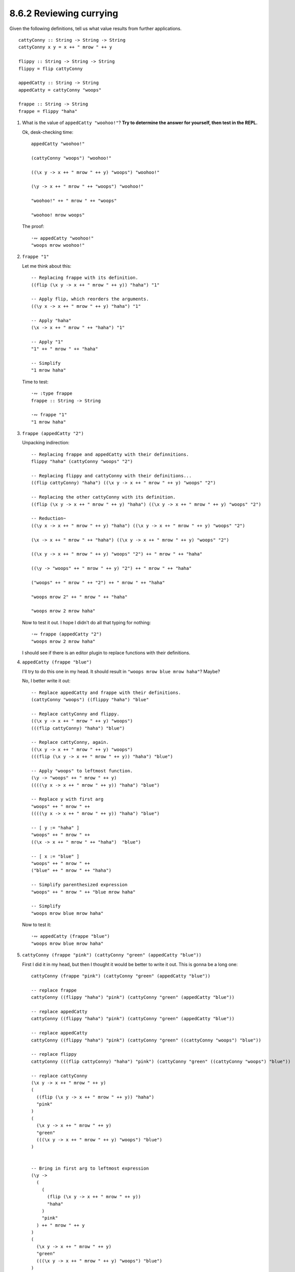 8.6.2 Reviewing currying
^^^^^^^^^^^^^^^^^^^^^^^^
Given the following definitions, tell us what value results from further
applications. ::

  cattyConny :: String -> String -> String
  cattyConny x y = x ++ " mrow " ++ y

  flippy :: String -> String -> String
  flippy = flip cattyConny

  appedCatty :: String -> String
  appedCatty = cattyConny "woops"

  frappe :: String -> String
  frappe = flippy "haha"

1. What is the value of ``appedCatty "woohoo!"``? **Try to determine the answer
   for yourself, then test in the REPL.**

   Ok, desk-checking time::

     appedCatty "woohoo!"

     (cattyConny "woops") "woohoo!"

     ((\x y -> x ++ " mrow " ++ y) "woops") "woohoo!"

     (\y -> x ++ " mrow " ++ "woops") "woohoo!"

     "woohoo!" ++ " mrow " ++ "woops"

     "woohoo! mrow woops"

   The proof::

     ·∾ appedCatty "woohoo!"
     "woops mrow woohoo!"

2. ``frappe "1"``

   Let me think about this::

     -- Replacing frappe with its definition.
     ((flip (\x y -> x ++ " mrow " ++ y)) "haha") "1"

     -- Apply flip, which reorders the arguments.
     ((\y x -> x ++ " mrow " ++ y) "haha") "1"

     -- Apply "haha"
     (\x -> x ++ " mrow " ++ "haha") "1"

     -- Apply "1"
     "1" ++ " mrow " ++ "haha"

     -- Simplify
     "1 mrow haha"

   Time to test::

     ·∾ :type frappe
     frappe :: String -> String

     ·∾ frappe "1"
     "1 mrow haha"

3. ``frappe (appedCatty "2")``

   Unpacking indirection::

     -- Replacing frappe and appedCatty with their definnitions.
     flippy "haha" (cattyConny "woops" "2")

     -- Replacing flippy and cattyConny with their definitions...
     ((flip cattyConny) "haha") ((\x y -> x ++ " mrow " ++ y) "woops" "2")

     -- Replacing the other cattyConny with its definition.
     ((flip (\x y -> x ++ " mrow " ++ y) "haha") ((\x y -> x ++ " mrow " ++ y) "woops" "2")

     -- Reduction~
     ((\y x -> x ++ " mrow " ++ y) "haha") ((\x y -> x ++ " mrow " ++ y) "woops" "2")

     (\x -> x ++ " mrow " ++ "haha") ((\x y -> x ++ " mrow " ++ y) "woops" "2")

     ((\x y -> x ++ " mrow " ++ y) "woops" "2") ++ " mrow " ++ "haha"

     ((\y -> "woops" ++ " mrow " ++ y) "2") ++ " mrow " ++ "haha"

     ("woops" ++ " mrow " ++ "2") ++ " mrow " ++ "haha"

     "woops mrow 2" ++ " mrow " ++ "haha"

     "woops mrow 2 mrow haha"

   Now to test it out. I hope I didn't do all that typing for nothing::

     ·∾ frappe (appedCatty "2")
     "woops mrow 2 mrow haha"

   I should see if there is an editor plugin to replace functions with their
   definitions.

4. ``appedCatty (frappe "blue")``

   I'll try to do this one in my head. It should result in ``"woops mrow blue
   mrow haha"``? Maybe?

   No, I better write it out::

     -- Replace appedCatty and frappe with their definitions.
     (cattyConny "woops") ((flippy "haha") "blue"

     -- Replace cattyConny and flippy.
     ((\x y -> x ++ " mrow " ++ y) "woops")
     (((flip cattyConny) "haha") "blue")

     -- Replace cattyConny, again.
     ((\x y -> x ++ " mrow " ++ y) "woops")
     (((flip (\x y -> x ++ " mrow " ++ y)) "haha") "blue")

     -- Apply "woops" to leftmost function.
     (\y -> "woops" ++ " mrow " ++ y)
     ((((\y x -> x ++ " mrow " ++ y)) "haha") "blue")

     -- Replace y with first arg
     "woops" ++ " mrow " ++
     ((((\y x -> x ++ " mrow " ++ y)) "haha") "blue")

     -- [ y := "haha" ]
     "woops" ++ " mrow " ++
     ((\x -> x ++ " mrow " ++ "haha")  "blue")

     -- [ x := "blue" ]
     "woops" ++ " mrow " ++
     ("blue" ++ " mrow " ++ "haha")

     -- Simplify parenthesized expression
     "woops" ++ " mrow " ++ "blue mrow haha"

     -- Simplify
     "woops mrow blue mrow haha"

   Now to test it::

     ·∾ appedCatty (frappe "blue")
     "woops mrow blue mrow haha"

5. ``cattyConny (frappe "pink") (cattyConny "green" (appedCatty "blue"))``

   First I did it in my head, but then I thought it would be better to write it
   out. This is gonna be a long one::

     cattyConny (frappe "pink") (cattyConny "green" (appedCatty "blue"))

     -- replace frappe
     cattyConny ((flippy "haha") "pink") (cattyConny "green" (appedCatty "blue"))

     -- replace appedCatty
     cattyConny ((flippy "haha") "pink") (cattyConny "green" (appedCatty "blue"))

     -- replace appedCatty
     cattyConny ((flippy "haha") "pink") (cattyConny "green" ((cattyConny "woops") "blue"))

     -- replace flippy
     cattyConny (((flip cattyConny) "haha") "pink") (cattyConny "green" ((cattyConny "woops") "blue"))

     -- replace cattyConny
     (\x y -> x ++ " mrow " ++ y)
     (
       ((flip (\x y -> x ++ " mrow " ++ y)) "haha")
       "pink"
     )
     (
       (\x y -> x ++ " mrow " ++ y)
       "green"
       (((\x y -> x ++ " mrow " ++ y) "woops") "blue")
     )


     -- Bring in first arg to leftmost expression
     (\y ->
       (
         (
           (flip (\x y -> x ++ " mrow " ++ y))
           "haha"
         )
         "pink"
       ) ++ " mrow " ++ y
     )
     (
       (\x y -> x ++ " mrow " ++ y)
       "green"
       (((\x y -> x ++ " mrow " ++ y) "woops") "blue")
     )


     -- Bring in next arg to leftmost expression
     (
       (
         (flip (\x y -> x ++ " mrow " ++ y))
         "haha"
       )
       "pink"
     )
     ++ " mrow " ++
     (
       (\x y -> x ++ " mrow " ++ y)
       "green"
       (((\x y -> x ++ " mrow " ++ y) "woops") "blue")
     )


     -- Apply flip
     (
       (
         (\y x -> x ++ " mrow " ++ y)
         "haha"
       )
       "pink"
     )
     ++ " mrow " ++
     (
       (\x y -> x ++ " mrow " ++ y)
       "green"
       (((\x y -> x ++ " mrow " ++ y) "woops") "blue")
     )


     -- Apply "haha"
     (
      (\x -> x ++ " mrow " ++ "haha")
       "pink"
     )
     ++ " mrow " ++
     (
       (\x y -> x ++ " mrow " ++ y)
       "green"
       (((\x y -> x ++ " mrow " ++ y) "woops") "blue")
     )


     -- Apply "pink"
     ("pink" ++ " mrow " ++ "haha")
     ++ " mrow " ++
     (
       (\x y -> x ++ " mrow " ++ y)
       "green"
       (((\x y -> x ++ " mrow " ++ y) "woops") "blue")
     )


     -- Simplify
     "pink mrow haha mrow " ++
     (
       (\x y -> x ++ " mrow " ++ y)
       "green"
       (((\x y -> x ++ " mrow " ++ y) "woops") "blue")
     )


     -- Apply "green"
     "pink mrow haha mrow " ++
     (
       (\y -> "green" ++ " mrow " ++ y)
       (((\x y -> x ++ " mrow " ++ y) "woops") "blue")
     )


     -- Apply first arg
     "pink mrow haha mrow " ++
     ("green" ++ " mrow " ++ (((\x y -> x ++ " mrow " ++ y) "woops") "blue"))

     -- Apply "woops"
     "pink mrow haha mrow " ++
     ("green" ++ " mrow " ++ ((\y -> "woops" ++ " mrow " ++ y) "blue"))

     -- Apply "blue"
     "pink mrow haha mrow " ++
     ("green" ++ " mrow " ++ ("woops" ++ " mrow " ++ "blue"))

     -- Simplify innermost expression
     "pink mrow haha mrow " ++
     ("green" ++ " mrow " ++ "woops mrow blue")

     -- Simplify some more
     "pink mrow haha mrow " ++
     "green mrow woops mrow blue"

     -- Finally, we're done.
     "pink mrow haha mrow green mrow woops mrow blue"

   Proof::

     ·∾ cattyConny (frappe "pink") (cattyConny "green" (appedCatty "blue"))
     "pink mrow haha mrow green mrow woops mrow blue"

6. ``cattyConny (flippy "Pugs" "are") "awesome"``

   Reduction, mostly in my head::

     flippy "Pugs" "are" ++ " mrow awesome"
     "are mrow Pugs mrow awesome"

   Proof::

     ·∾ cattyConny (flippy "Pugs" "are") "awesome"
     "are mrow Pugs mrow awesome"
